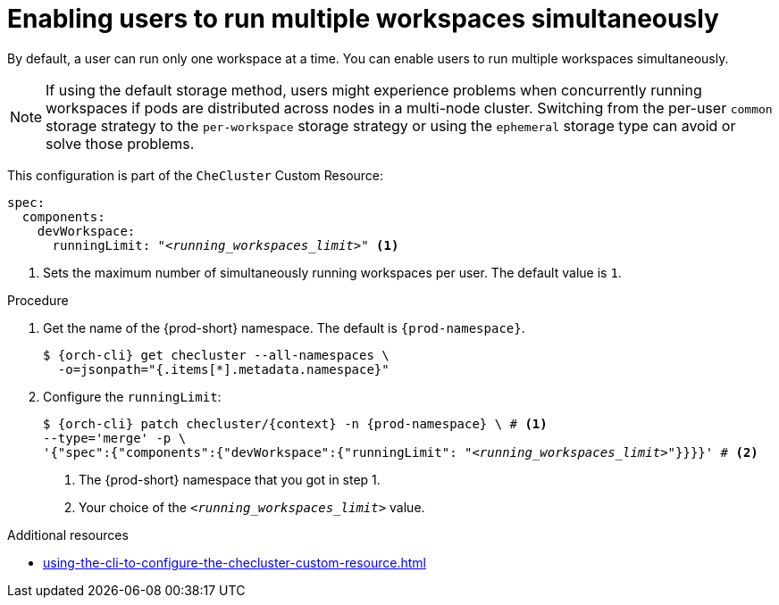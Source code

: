 :_content-type: PROCEDURE
:description: Enabling users to run multiple workspaces simultaneously
:keywords: administration guide, number, workspaces
:navtitle: Enabling users to run multiple workspaces simultaneously
:page-aliases:

[id="enabling-users-to-run-multiple-workspaces-simultaneously_{context}"]
= Enabling users to run multiple workspaces simultaneously

By default, a user can run only one workspace at a time. You can enable users to run multiple workspaces simultaneously.

NOTE: If using the default storage method, users might experience problems when concurrently running workspaces if pods are distributed across nodes in a multi-node cluster. Switching from the per-user `common` storage strategy to the `per-workspace` storage strategy or using the `ephemeral` storage type can avoid or solve those problems.

This configuration is part of the `CheCluster` Custom Resource:

[source,yaml,subs="+quotes"]
----
spec:
  components:
    devWorkspace:
      runningLimit: "__<running_workspaces_limit>__" <1>
----
<1> Sets the maximum number of simultaneously running workspaces per user. The default value is `1`.

.Procedure

. Get the name of the {prod-short} namespace. The default is `{prod-namespace}`.
+
[source,terminal,subs="+quotes,attributes"]
----
$ {orch-cli} get checluster --all-namespaces \
  -o=jsonpath="{.items[*].metadata.namespace}"
----

. Configure the `runningLimit`:
+
[source,subs="+quotes,attributes"]
----
$ {orch-cli} patch checluster/{context} -n {prod-namespace} \ # <1>
--type='merge' -p \
'{"spec":{"components":{"devWorkspace":{"runningLimit": "__<running_workspaces_limit>__"}}}}' # <2>
----
<1> The {prod-short} namespace that you got in step 1.
<2> Your choice of the `__<running_workspaces_limit>__` value.

.Additional resources

* xref:using-the-cli-to-configure-the-checluster-custom-resource.adoc[]
